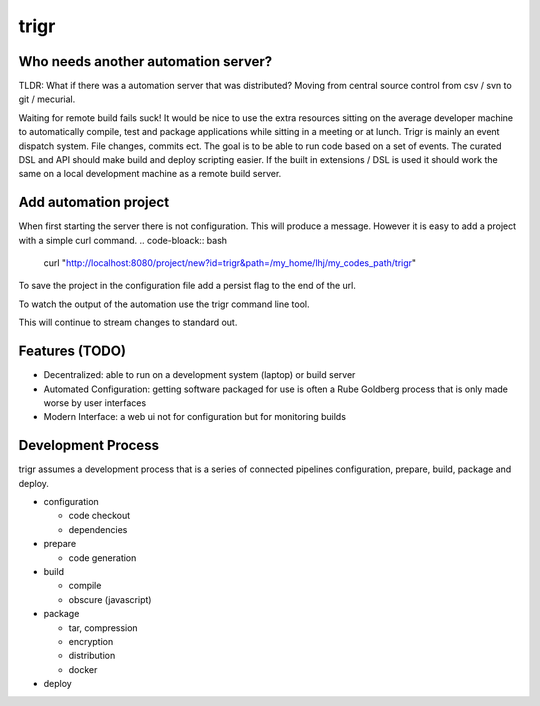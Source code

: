 =====
trigr
=====

.. image:: https://c1.staticflickr.com/1/246/449673647_4d9a1b900e.jpg


Who needs another automation server?
------------------------------------

TLDR: What if there was a automation server that was distributed? Moving from central source control from csv / svn to git / mecurial.

Waiting for remote build fails suck! It would be nice to use the extra resources sitting on the average developer machine to automatically compile, test and package applications while sitting in a meeting or at lunch. Trigr is mainly an event dispatch system. File changes, commits ect. The goal is to be able to run code based on a set of events. The curated DSL and API should make build and deploy scripting easier. If the built in extensions / DSL is used it should work the same on a local development machine as a remote build server.

Add automation project
----------------------

When first starting the server there is not configuration. This will produce a message. However it is easy to add a project with a simple curl command. 
.. code-bloack:: bash

   curl "http://localhost:8080/project/new?id=trigr&path=/my_home/lhj/my_codes_path/trigr"

To save the project in the configuration file add a persist flag to the end of the url.

.. code-bloack:: bash

   curl "http://localhost:8080/project/new?id=trigr&path=/my_home/lhj/my_code_paths/trigr&persist=true"

To watch the output of the automation use the trigr command line tool.

.. code-bloack:: bash
   ./build/darwin/trigr trigr -tlog
  
   connecting to ws://localhost:8080/ws/trigr
   51935-10-13 23:07:02 -0800 PST ➜ running: go test -cover
   2019-12-19 07:03:20 -0800 PST ➜ PASS
   coverage: 13.1% of statements
   ok      github.com/lateefj/trigr/cmd/trigd      0.611s

This will continue to stream changes to standard out.


Features (TODO)
---------------

* Decentralized: able to run on a development system (laptop) or build server
* Automated Configuration: getting software packaged for use is often a Rube Goldberg process that is only made worse by user interfaces 
* Modern Interface: a web ui not for configuration but for monitoring builds 


Development Process
-------------------

trigr assumes a development process that is a series of connected pipelines configuration, prepare, build, package and deploy. 

* configuration

  * code checkout
  * dependencies
* prepare

  * code generation
* build

  * compile
  * obscure (javascript)
* package

  * tar, compression 
  * encryption
  * distribution
  * docker
* deploy


